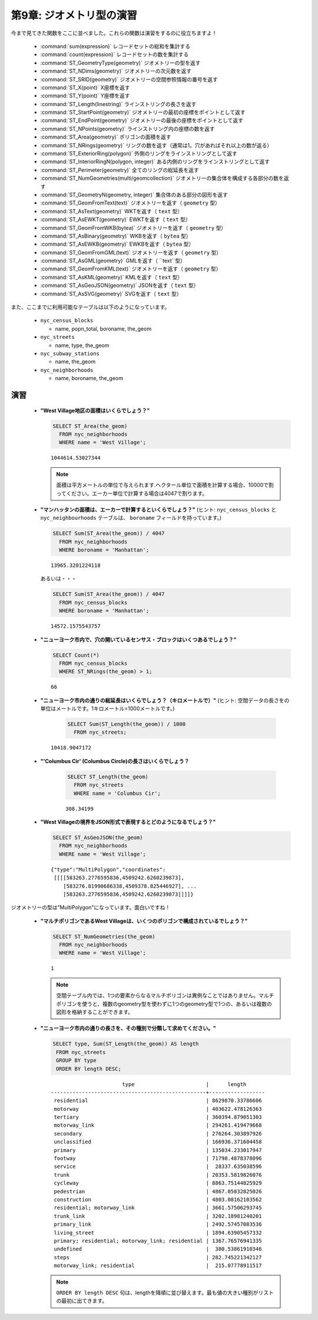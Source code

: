.. _geometries_exercises:

第9章: ジオメトリ型の演習
=============================

今まで見てきた関数をここに並べました。これらの関数は演習をするのに役立ちますよ！

 * :command:`sum(expression)` レコードセットの総和を集計する
 * :command:`count(expression)` レコードセットの数を集計する
 * :command:`ST_GeometryType(geometry)` ジオメトリーの型を返す
 * :command:`ST_NDims(geometry)` ジオメトリーの次元数を返す
 * :command:`ST_SRID(geometry)` ジオメトリーの空間参照情報の番号を返す
 * :command:`ST_X(point)` X座標を返す
 * :command:`ST_Y(point)` Y座標を返す
 * :command:`ST_Length(linestring)` ラインストリングの長さを返す
 * :command:`ST_StartPoint(geometry)` ジオメトリーの最初の座標をポイントとして返す
 * :command:`ST_EndPoint(geometry)` ジオメトリーの最後の座標をポイントとして返す
 * :command:`ST_NPoints(geometry)` ラインストリング内の座標の数を返す
 * :command:`ST_Area(geometry)` ポリゴンの面積を返す
 * :command:`ST_NRings(geometry)` リングの数を返す（通常は1。穴があればそれ以上の数が返る）
 * :command:`ST_ExteriorRing(polygon)` 外側のリングをラインストリングとして返す
 * :command:`ST_InteriorRingN(polygon, integer)` ある内側のリングをラインストリングとして返す
 * :command:`ST_Perimeter(geometry)` 全てのリングの総延長を返す
 * :command:`ST_NumGeometries(multi/geomcollection)` ジオメトリーの集合体を構成する各部分の数を返す
 * :command:`ST_GeometryN(geometry, integer)` 集合体のある部分の図形を返す
 * :command:`ST_GeomFromText(text)` ジオメトリーを返す（ ``geometry`` 型）
 * :command:`ST_AsText(geometry)` WKTを返す（ ``text`` 型）
 * :command:`ST_AsEWKT(geometry)` EWKTを返す（ ``text`` 型）
 * :command:`ST_GeomFromWKB(bytea)` ジオメトリーを返す（ ``geometry`` 型）
 * :command:`ST_AsBinary(geometry)` WKBを返す（ ``bytea`` 型）
 * :command:`ST_AsEWKB(geometry)` EWKBを返す（ ``bytea`` 型）
 * :command:`ST_GeomFromGML(text)` ジオメトリーを返す（ ``geometry`` 型）
 * :command:`ST_AsGML(geometry)` GMLを返す（ ``text``型）
 * :command:`ST_GeomFromKML(text)` ジオメトリーを返す（ ``geometry`` 型）
 * :command:`ST_AsKML(geometry)` KMLを返す（ ``text`` 型）
 * :command:`ST_AsGeoJSON(geometry)` JSONを返す（ ``text`` 型）
 * :command:`ST_AsSVG(geometry)` SVGを返す（ ``text`` 型）

また、ここまでに利用可能なテーブルは以下のようになっています。

 * ``nyc_census_blocks`` 
 
   * name, popn_total, boroname, the_geom
 
 * ``nyc_streets``
 
   * name, type, the_geom
   
 * ``nyc_subway_stations``
 
   * name, the_geom
 
 * ``nyc_neighborhoods``
 
   * name, boroname, the_geom

演習
---------

 * **"West Village地区の面積はいくらでしょう？"**

   .. code-block:: sql

     SELECT ST_Area(the_geom)
       FROM nyc_neighborhoods
       WHERE name = 'West Village';
       
   :: 

     1044614.53027344

   .. note::

      面積は平方メートルの単位で与えられます.ヘクタール単位で面積を計算する場合、10000で割ってください。エーカー単位で計算する場合は4047で割ります。

 * **"マンハッタンの面積は、エーカーで計算するといくらでしょう？"** (ヒント: ``nyc_census_blocks`` と ``nyc_neighbourhoods`` テーブルは、 ``boroname`` フィールドを持っています。)
 
   .. code-block:: sql

     SELECT Sum(ST_Area(the_geom)) / 4047
       FROM nyc_neighborhoods
       WHERE boroname = 'Manhattan';

   :: 
   
     13965.3201224118

   あるいは・・・

   .. code-block:: sql

     SELECT Sum(ST_Area(the_geom)) / 4047
       FROM nyc_census_blocks
       WHERE boroname = 'Manhattan';

   :: 
   
     14572.1575543757


 * **"ニューヨーク市内で、穴の開いているセンサス・ブロックはいくつあるでしょう？"**

   .. code-block:: sql

     SELECT Count(*) 
       FROM nyc_census_blocks
       WHERE ST_NRings(the_geom) > 1;

   :: 
   
     66 
   
 * **"ニューヨーク市内の通りの総延長はいくらでしょう？（キロメートルで）"** (ヒント: 空間データの長さをの単位はメートルです。1キロメートル=1000メートルです。)

  
    .. code-block:: sql

     SELECT Sum(ST_Length(the_geom)) / 1000
       FROM nyc_streets;

   :: 
   
     10418.9047172

 * **"'Columbus Cir' (Columbus Circle)の長さはいくらでしょう？**
 
     .. code-block:: sql
 
      SELECT ST_Length(the_geom)
        FROM nyc_streets
        WHERE name = 'Columbus Cir';

     :: 
   
       308.34199

 * **"West Villageの境界をJSON形式で表現するとどのようになるでしょう？"**
  
   .. code-block:: sql

     SELECT ST_AsGeoJSON(the_geom)
       FROM nyc_neighborhoods
       WHERE name = 'West Village';

   ::
     
      {"type":"MultiPolygon","coordinates":
       [[[[583263.2776595836,4509242.6260239873],
          [583276.81990686338,4509378.825446927], ...
          [583263.2776595836,4509242.6260239873]]]]}

ジオメトリーの型は"MultiPolygon"になっています。面白いですね！
   
      
 * **"マルチポリゴンであるWest Villageは、いくつのポリゴンで構成されているでしょう？"**
 
   .. code-block:: sql

     SELECT ST_NumGeometries(the_geom)
       FROM nyc_neighborhoods
       WHERE name = 'West Village';

   ::

      1
       
   .. note::
   
      空間テーブル内では、1つの要素からなるマルチポリゴンは異例なことではありません。マルチポリゴンを使うと、複数のgeometry型を使わずに1つのgeometry型で1つの、あるいは複数の図形を格納することができます。
       
 * **"ニューヨーク市内の通りの長さを、その種別で分類して求めてください。"**
 
   .. code-block:: sql

      SELECT type, Sum(ST_Length(the_geom)) AS length
       FROM nyc_streets
       GROUP BY type
       ORDER BY length DESC;

   ::
   
                            type                       |      length      
     --------------------------------------------------+------------------
      residential                                      | 8629870.33786606
      motorway                                         | 403622.478126363
      tertiary                                         | 360394.879051303
      motorway_link                                    | 294261.419479668
      secondary                                        | 276264.303897926
      unclassified                                     | 166936.371604458
      primary                                          | 135034.233017947
      footway                                          | 71798.4878378096
      service                                          |  28337.635038596
      trunk                                            | 20353.5819826076
      cycleway                                         | 8863.75144825929
      pedestrian                                       | 4867.05032825026
      construction                                     | 4803.08162103562
      residential; motorway_link                       | 3661.57506293745
      trunk_link                                       | 3202.18981240201
      primary_link                                     | 2492.57457083536
      living_street                                    | 1894.63905457332
      primary; residential; motorway_link; residential | 1367.76576941335
      undefined                                        |  380.53861910346
      steps                                            | 282.745221342127
      motorway_link; residential                       |  215.07778911517

    
   .. note::

      ``ORDER BY length DESC`` 句は、lengthを降順に並び替えます。最も値の大きい種別がリストの最初に出てきます。
 
 
 
        
